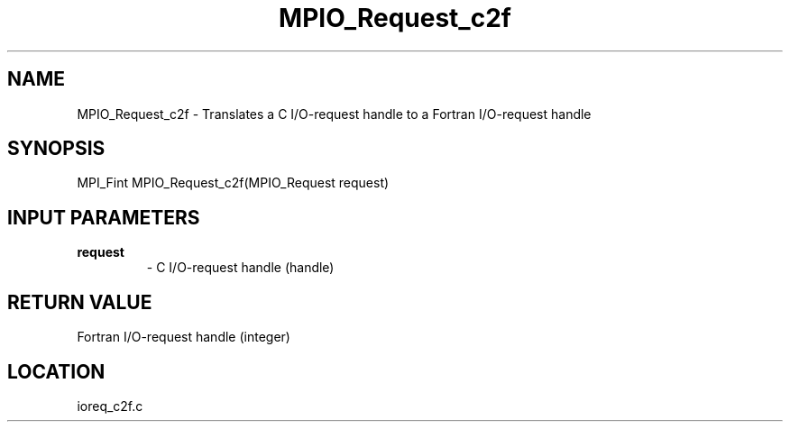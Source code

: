 .TH MPIO_Request_c2f 3 "10/24/2002" " " "MPI-2"
.SH NAME
MPIO_Request_c2f \-  Translates a C I/O-request handle to a  Fortran I/O-request handle 
.SH SYNOPSIS
.nf
MPI_Fint MPIO_Request_c2f(MPIO_Request request)
.fi
.SH INPUT PARAMETERS
.PD 0
.TP
.B request 
- C I/O-request handle (handle)
.PD 1

.SH RETURN VALUE
Fortran I/O-request handle (integer)
.SH LOCATION
ioreq_c2f.c
